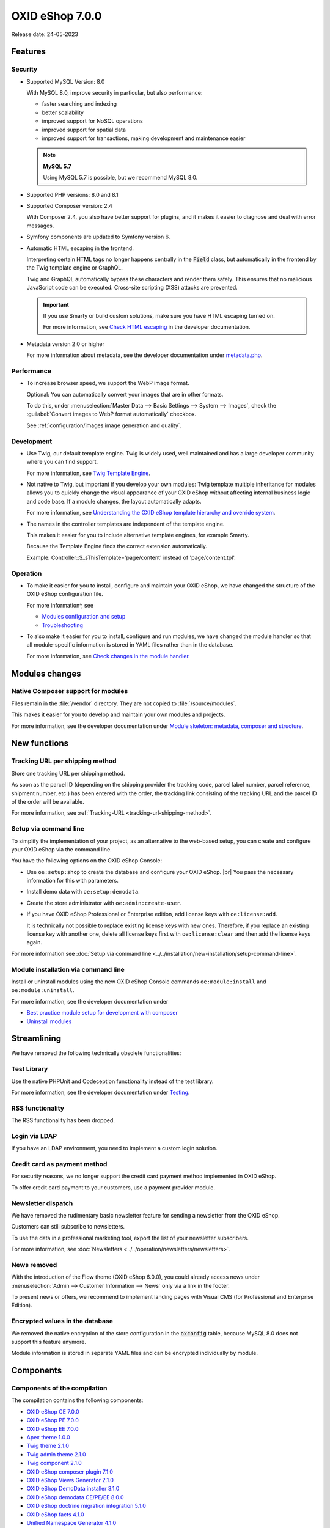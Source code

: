 OXID eShop 7.0.0
================

Release date: 24-05-2023

Features
--------

Security
^^^^^^^^

* Supported MySQL Version: 8.0

  With MySQL 8.0, improve security in particular, but also performance:

  * faster searching and indexing
  * better scalability
  * improved support for NoSQL operations
  * improved support for spatial data
  * improved support for transactions, making development and maintenance easier

  .. note::
     **MySQL 5.7**

     Using MySQL 5.7 is possible, but we recommend MySQL 8.0.


* Supported PHP versions: 8.0 and 8.1

* Supported Composer version: 2.4

  With Composer 2.4, you also have better support for plugins, and it makes it easier to diagnose and deal with error messages.

* Symfony components are updated to Symfony version 6.

* Automatic HTML escaping in the frontend.

  Interpreting certain HTML tags no longer happens centrally in the :code:`Field` class, but automatically in the frontend by the Twig template engine or GraphQL.

  Twig and GraphQL automatically bypass these characters and render them safely. This ensures that no malicious JavaScript code can be executed. Cross-site scripting (XSS) attacks are prevented.

  .. important::

     If you use Smarty or build custom solutions, make sure you have HTML escaping turned on.

     .. todo: #tbd: verify URL: (https://docs.oxid-esales.com/developer/en/7.0-rc.2/update/eshop_from_65_to_7/modules.html#check-html-escaping)

     For more information, see `Check HTML escaping <https://docs.oxid-esales.com/developer/en/latest/update/eshop_from_65_to_7/modules.html#check-html-escaping>`_ in the developer documentation.

* Metadata version 2.0 or higher

  For more information about metadata, see the developer documentation under `metadata.php <https://docs.oxid-esales.com/developer/en/latest/development/modules_components_themes/module/skeleton/metadataphp/index.html>`_.


Performance
^^^^^^^^^^^

* To increase browser speed, we support the WebP image format.

  Optional: You can automatically convert your images that are in other formats.

  To do this, under :menuselection:`Master Data --> Basic Settings --> System --> Images`, check the :guilabel:`Convert images to WebP format automatically` checkbox.

  See :ref:`configuration/images:image generation and quality`.

Development
^^^^^^^^^^^

* Use Twig, our default template engine. Twig is widely used, well maintained and has a large developer community where you can find support.

  For more information, see `Twig Template Engine <https://docs.oxid-esales.com/developer/en/latest/development/modules_components_themes/project/twig_template_engine/index.html>`_.

* Not native to Twig, but important if you develop your own modules: Twig template multiple inheritance for modules allows you to quickly change the visual appearance of your OXID eShop without affecting internal business logic and code base. If a module changes, the layout automatically adapts.

  For more information, see `Understanding the OXID eShop template hierarchy and override system <https://docs.oxid-esales.com/developer/en/latest/development/modules_components_themes/theme/theme_template_hierarchy.html>`_.


* The names in the controller templates are independent of the template engine.

  This makes it easier for you to include alternative template engines, for example Smarty.

  Because the Template Engine finds the correct extension automatically.

  Example: Controller::$_sThisTemplate='page/content' instead of 'page/content.tpl'.

Operation
^^^^^^^^^

* To make it easier for you to install, configure and maintain your OXID eShop, we have changed the structure of the OXID eShop configuration file.

  For more information^, see

  * `Modules configuration and setup <https://docs.oxid-esales.com/developer/en/latest/development/modules_components_themes/project/module_configuration/modules_configuration.html>`_
  * `Troubleshooting <https://docs.oxid-esales.com/developer/en/latest/development/modules_components_themes/module/installation_setup/troubleshooting.html>`_

* To also make it easier for you to install, configure and run modules, we have changed the module handler so that all module-specific information is stored in YAML files rather than in the database.

  For more information, see `Check changes in the module handler <https://docs.oxid-esales.com/developer/en/latest/update/eshop_from_65_to_7/modules.html#port-to-v7-module-handler-20221123>`_.

  .. todo: #tbd: URL verif.

Modules changes
---------------

Native Composer support for modules
^^^^^^^^^^^^^^^^^^^^^^^^^^^^^^^^^^^

Files remain in the :file:`/vendor` directory. They are not copied to :file:`/source/modules`.

This makes it easier for you to develop and maintain your own modules and projects.

For more information, see the developer documentation under `Module skeleton: metadata, composer and structure <https://docs.oxid-esales.com/developer/en/latest/development/modules_components_themes/module/skeleton/index.html>`_.


New functions
-------------

Tracking URL per shipping method
^^^^^^^^^^^^^^^^^^^^^^^^^^^^^^^^

.. todo: #tbd: Docu in corresponding chap. erg: :menuselection:`Master data --> Basic settings --> Settings. --> Other settings` :menuselection:`Master Settings --> Core Settings --> Settings --> Other Settings`, :guilabel:`Standard shipping provider tracking URL`

Store one tracking URL per shipping method.

As soon as the parcel ID (depending on the shipping provider the tracking code, parcel label number, parcel reference, shipment number, etc.) has been entered with the order, the tracking link consisting of the tracking URL and the parcel ID of the order will be available.

For more information, see :ref:`Tracking-URL <tracking-url-shipping-method>`.

Setup via command line
^^^^^^^^^^^^^^^^^^^^^^

To simplify the implementation of your project, as an alternative to the web-based setup, you can create and configure your OXID eShop via the command line.

You have the following options on the OXID eShop Console:

* Use ``oe:setup:shop`` to create the database and configure your OXID eShop.
  |br|
  You pass the necessary information for this with parameters.

* Install demo data with ``oe:setup:demodata``.
* Create the store administrator with ``oe:admin:create-user``.
* If you have OXID eShop Professional or Enterprise edition, add license keys with ``oe:license:add``.

  It is technically not possible to replace existing license keys with new ones. Therefore, if you replace an existing license key with another one, delete all license keys first with ``oe:license:clear`` and then add the license keys again.

For more information see :doc:`Setup via command line <../../installation/new-installation/setup-command-line>`.

Module installation via command line
^^^^^^^^^^^^^^^^^^^^^^^^^^^^^^^^^^^^

Install or uninstall modules using the new OXID eShop Console commands ``oe:module:install`` and ``oe:module:uninstall``.

For more information, see the developer documentation under

.. todo: #tbd: Verify URLs.
        * https://docs.oxid-esales.com/developer/en/7.0-rc.1/development/modules_components_themes/module/tutorials/module_setup.html
        * https://docs.oxid-esales.com/developer/en/7.0-rc.1/development/modules_components_themes/module/uninstall/index.html.

* `Best practice module setup for development with composer <https://docs.oxid-esales.com/developer/en/latest/development/modules_components_themes/module/tutorials/module_setup.html>`_
* `Uninstall modules <https://docs.oxid-esales.com/developer/en/latest/development/modules_components_themes/module/uninstall/index.html>`_

Streamlining
------------

We have removed the following technically obsolete functionalities:

Test Library
^^^^^^^^^^^^

Use the native PHPUnit and Codeception functionality instead of the test library.

For more information, see the developer documentation under `Testing <https://docs.oxid-esales.com/developer/en/latest/development/modules_components_themes/module/testing/codeception/index.html>`_.

RSS functionality
^^^^^^^^^^^^^^^^^^

The RSS functionality has been dropped.

Login via LDAP
^^^^^^^^^^^^^^

If you have an LDAP environment, you need to implement a custom login solution.

Credit card as payment method
^^^^^^^^^^^^^^^^^^^^^^^^^^^^^

For security reasons, we no longer support the credit card payment method implemented in OXID eShop.

To offer credit card payment to your customers, use a payment provider module.

Newsletter dispatch
^^^^^^^^^^^^^^^^^^^

We have removed the rudimentary basic newsletter feature for sending a newsletter from the OXID eShop.

Customers can still subscribe to newsletters.

To use the data in a professional marketing tool, export the list of your newsletter subscribers.

For more information, see :doc:`Newsletters <../../operation/newsletters/newsletters>`.

News removed
^^^^^^^^^^^^

With the introduction of the Flow theme (OXID eShop 6.0.0), you could already access news under :menuselection:`Admin --> Customer Information --> News` only via a link in the footer.

To present news or offers, we recommend to implement landing pages with Visual CMS (for Professional and Enterprise Edition).

Encrypted values in the database
^^^^^^^^^^^^^^^^^^^^^^^^^^^^^^^^

We removed the native encryption of the store configuration in the :code:`oxconfig` table, because MySQL 8.0 does not support this feature anymore.

Module information is stored in separate YAML files and can be encrypted individually by module.

Components
----------

Components of the compilation
^^^^^^^^^^^^^^^^^^^^^^^^^^^^^

The compilation contains the following components:

* `OXID eShop CE 7.0.0 <https://github.com/OXID-eSales/oxideshop_ce/blob/v7.0.0/CHANGELOG.md>`_
* `OXID eShop PE 7.0.0 <https://github.com/OXID-eSales/oxideshop_pe/blob/v7.0.0/CHANGELOG.md>`_
* `OXID eShop EE 7.0.0 <https://github.com/OXID-eSales/oxideshop_ee/blob/v7.0.0/CHANGELOG.md>`_
* `Apex theme 1.0.0 <https://github.com/OXID-eSales/apex-theme/blob/v1.0.0/CHANGELOG.md>`_
* `Twig theme 2.1.0 <https://github.com/OXID-eSales/twig-theme/blob/v2.1.0/CHANGELOG.md>`_
* `Twig admin theme 2.1.0 <https://github.com/OXID-eSales/twig-admin-theme/blob/v2.1.0/CHANGELOG.md>`_
* `Twig component 2.1.0 <https://github.com/OXID-eSales/twig-component/blob/v2.1.0/CHANGELOG.md>`_

* `OXID eShop composer plugin 7.1.0 <https://github.com/OXID-eSales/oxideshop_composer_plugin/blob/v7.1.0/CHANGELOG.md>`_
* `OXID eShop Views Generator 2.1.0 <https://github.com/OXID-eSales/oxideshop-db-views-generator/blob/v2.1.0/CHANGELOG.md>`_
* `OXID eShop DemoData installer 3.1.0 <https://github.com/OXID-eSales/oxideshop-demodata-installer/blob/v3.1.0/CHANGELOG.md>`_
* `OXID eShop demodata CE/PE/EE 8.0.0 <https://github.com/OXID-eSales/oxideshop_demodata_ce/blob/v8.0.0/CHANGELOG.md>`_
* `OXID eShop doctrine migration integration 5.1.0 <https://github.com/OXID-eSales/oxideshop-doctrine-migration-wrapper/blob/v5.1.0/CHANGELOG.md>`_
* `OXID eShop facts 4.1.0 <https://github.com/OXID-eSales/oxideshop-facts/blob/v4.1.0/CHANGELOG.md>`_
* `Unified Namespace Generator 4.1.0 <https://github.com/OXID-eSales/oxideshop-unified-namespace-generator/blob/v4.1.0/CHANGELOG.md>`_

* `GDPR Opt-In 3.0 <https://github.com/OXID-eSales/gdpr-optin-module/blob/v2.3.3/CHANGELOG.md>`_
* `OXID Cookie Management powered by usercentrics 2.0.2 <https://github.com/OXID-eSales/usercentrics/blob/v2.0.2/CHANGELOG.md>`_
* `WYSIWYG Editor + Media Library 3.0.1 <https://github.com/OXID-eSales/ddoe-wysiwyg-editor-module/blob/v3.0.1/CHANGELOG.md>`_
* `Makaira 2.1.0 <https://github.com/MakairaIO/oxid-connect-essential/blob/2.1.0/CHANGELOG.md>`_


System requirements
^^^^^^^^^^^^^^^^^^^

For the system requirements, see :ref:`installation/new-installation/server-and-system-requirements:Server and system requirements`.

Installation
^^^^^^^^^^^^

To install, follow the instructions under :ref:`installation/index:Installation`.

Corrections
-----------

* https://bugs.oxid-esales.com/changelog_page.php?version_id=344
* https://bugs.oxid-esales.com/changelog_page.php?version_id=630
* https://bugs.oxid-esales.com/changelog_page.php?version_id=728


.. Intern: oxbajt, Status: transL